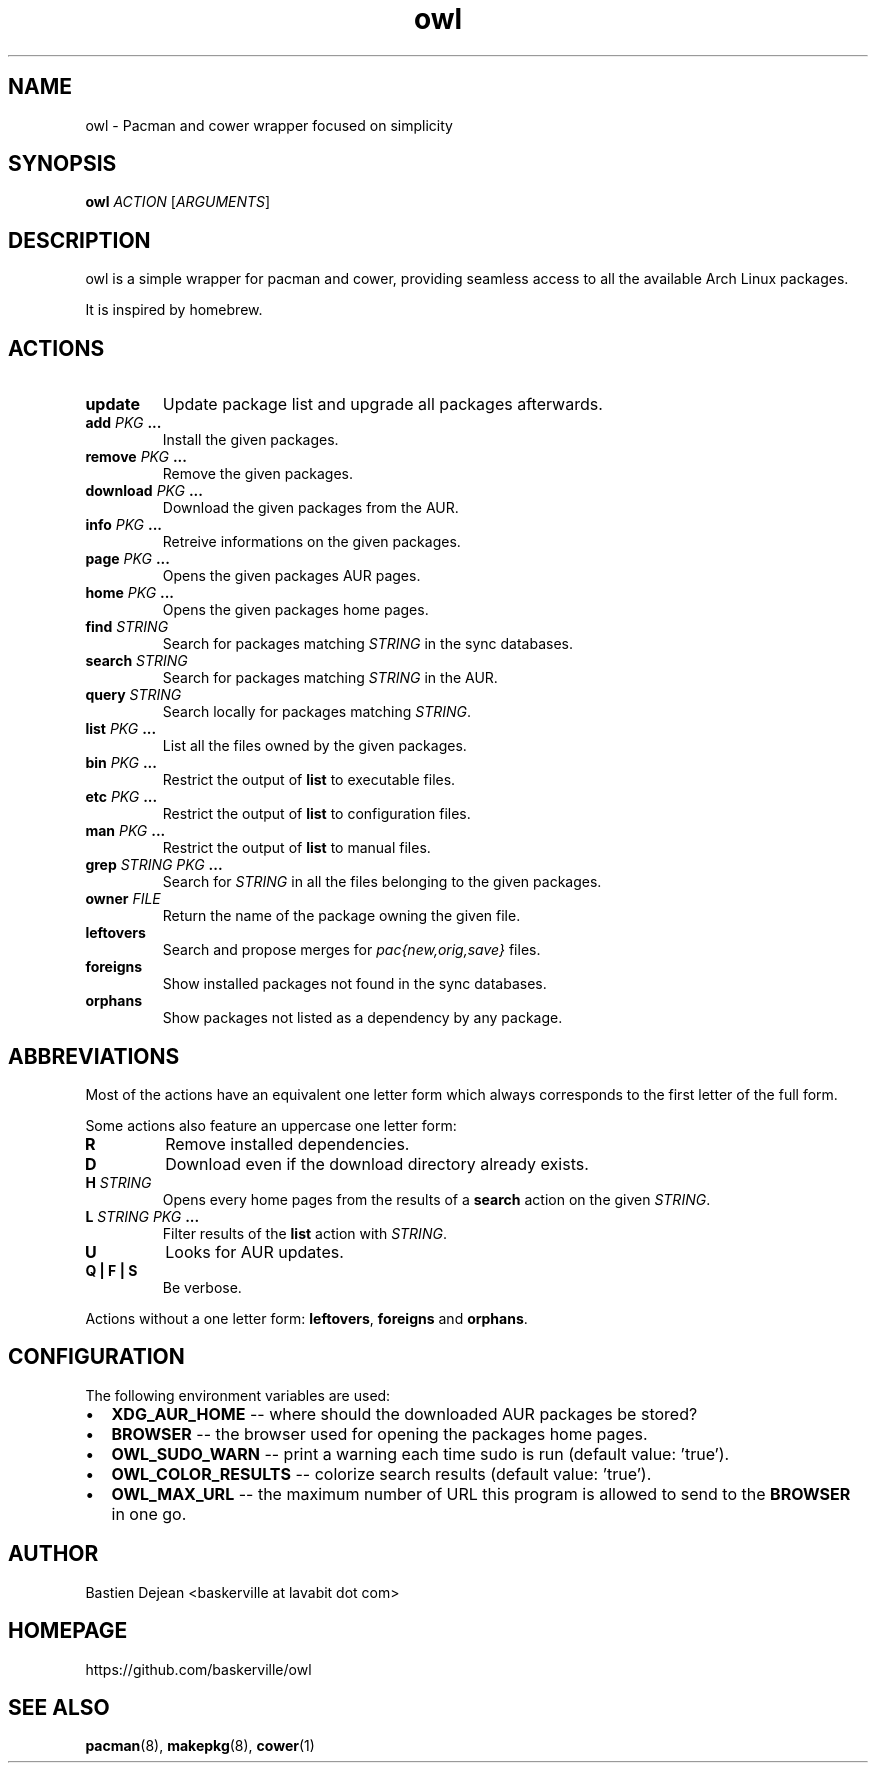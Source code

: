 .TH owl 8 owl\-git
.SH NAME
owl \- Pacman and cower wrapper focused on simplicity
.SH SYNOPSIS
.B owl
.IR ACTION
.RI [ ARGUMENTS ]
.SH DESCRIPTION
owl is a simple wrapper for pacman and cower, providing seamless access to all the available Arch Linux packages.
.P
It is inspired by homebrew.
.SH ACTIONS
.TP
.B update
Update package list and upgrade all packages afterwards.
.TP
.BI "add " "PKG " ...
Install the given packages.
.TP
.BI "remove " "PKG " ...
Remove the given packages.
.TP
.BI "download " "PKG " ...
Download the given packages from the AUR.
.TP
.BI "info " "PKG " ...
Retreive informations on the given packages.
.TP
.BI "page " "PKG " ...
Opens the given packages AUR pages.
.TP
.BI "home " "PKG " ...
Opens the given packages home pages.
.TP
.BI "find " STRING
Search for packages matching
.I STRING
in the sync databases.
.TP
.BI "search " STRING
Search for packages matching
.I STRING
in the AUR.
.TP
.BI "query " STRING
Search locally for packages matching
.IR STRING .
.TP
.BI "list " "PKG " ...
List all the files owned by the given packages.
.TP
.BI "bin " "PKG " ...
Restrict the output of
.B list
to executable files.
.TP
.BI "etc " "PKG " ...
Restrict the output of
.B list
to configuration files.
.TP
.BI "man " "PKG " ...
Restrict the output of
.B list
to manual files.
.TP
.BI "grep " "STRING PKG " ...
Search for
.I STRING
in all the files belonging to the given packages.
.TP
.BI "owner " FILE
Return the name of the package owning the given file.
.TP
.B leftovers
Search and propose merges for
.I pac{new,orig,save}
files.
.TP
.B foreigns
Show installed packages not found in the sync databases.
.TP
.B orphans
Show packages not listed as a dependency by any package.
.SH ABBREVIATIONS
Most of the actions have an equivalent one letter form which always corresponds
to the first letter of the full form.

Some actions also feature an uppercase one letter form:
.TP
.B R
Remove installed dependencies.

.TP
.B D
Download even if the download directory already exists.

.TP
.BI "H " STRING
Opens every home pages from the results of a
.B search
action on the given
.IR STRING .

.TP
.BI "L " "STRING PKG " ...
Filter results of the 
.B list
action with
.IR STRING .

.TP
.B U
Looks for AUR updates.

.TP
.B Q | F | S
Be verbose.

.P
Actions without a one letter form: 
.BR leftovers , 
.BR "foreigns " and
.BR orphans .
.SH CONFIGURATION
The following environment variables are used:
.IP \[bu] 2
.B XDG_AUR_HOME
-- where should the downloaded AUR packages be stored?
.IP \[bu]
.B BROWSER
-- the browser used for opening the packages home pages.
.IP \[bu]
.B OWL_SUDO_WARN
-- print a warning each time sudo is run (default value: 'true').
.IP \[bu]
.B OWL_COLOR_RESULTS
-- colorize search results (default value: 'true').
.IP \[bu]
.B OWL_MAX_URL
-- the maximum number of URL this program is allowed to send to the
.B BROWSER
in one go.
.SH AUTHOR
.EX
Bastien Dejean <baskerville at lavabit dot com>
.EE
.SH HOMEPAGE
.TP
https://github.com/baskerville/owl
.SH SEE ALSO
.BR pacman (8),
.BR makepkg (8),
.BR cower (1)
